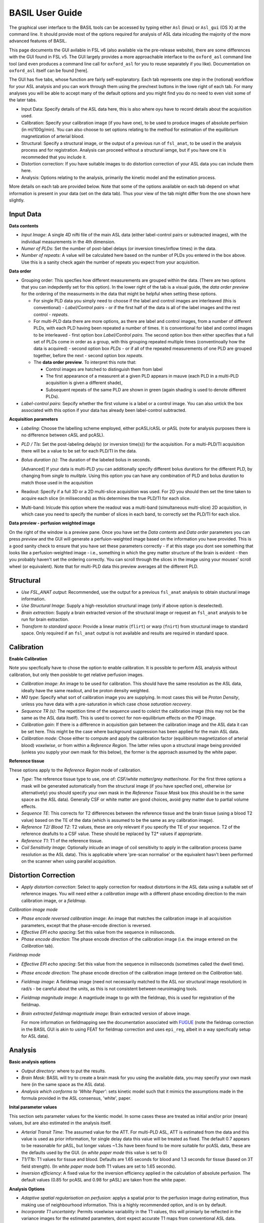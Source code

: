 =======================
BASIL User Guide
=======================

The graphical user interface to the BASIL tools can be accessed by typing either ``Asl`` (linux) or ``Asl_gui`` (OS X) at the command line. It should provide most of the options required for analysis of ASL data inlcuding the majority of the more advanced features of BASIL.

This page documents the GUI avilable in FSL v6 (also available via the pre-release website), there are some differences with the GUI found in FSL v5. The GUI largely provides a more approachable interface to the ``oxford_asl`` command line tool (and even produces a command line call for ``oxford_asl`` for you to reuse separately if you like). Documentation on ``oxford_asl`` itself can be found [here].

The GUI has five tabs, whose function are fairly self-explanatory. Each tab represents one step in the (notional) workflow for your ASL analysis and you can work through them using the prev/next buttons in the lowe right of each tab. For many analyses you will be able to accept many of the default options and you might find you do no need to even visit some of the later tabs.

- Input Data: Specify details of the ASL data here, this is also where oyu have to record details about the acquisition used.
- Calibration: Specify your calibration image (if you have one), to be used to produce images of absolute perfision (in ml/100g/min). You can also choose to set options relating to the method for estimation of the equilibrium magnetization of arterial blood.
- Structural: Specify a structural image, or the output of a previous run of ``fsl_anat``, to be used in the analysis process and for registration. Analysis can proceed without a structural iamge, but if you have one it is recommeded that you include it.
- Distortion correction: If you have suitable images to do distortion correction of your ASL data you can include them here.
- Analysis: Options relating to the analysis, primarily the kinetic model and the estimation process.


More details on each tab are provided below. Note that some of the options available on each tab depend on what information is present in your data (set on the data tab). Thus your view of the tab might differ from the one shown here slightly.

Input Data
--------------------

.. image:: images/aslgui_data.jpg

**Data contents**

- *Input Image*:  A single 4D nifti file of the main ASL data (either label-control pairs or subtracted images), with the individual measurements in the 4th dimension.
- *Numer of PLDs*: Set the number of post-label delays (or inversion times/inflow times) in the data.
- *Number of repeats*: A value will be calculated here based on the number of PLDs you entered in the box above. Use this is a sanity check again the number of repeats you expect from your acquisition.

**Data order**

- Grouping order: This specfies how different measurements are grouped within the data. (There are two options that you can indepdently set for this option). In the lower right of the tab is a visual guide, the *data order preview* for the ordering of the measurments in the data that might be helpful when setting these options.
  
  - For single PLD data you simply need to choose if the label and control images are interleaved (this is conventional) - *Label/Control pairs* - or if the first half of the data is all of the label images and the rest control - *repeats*. 
  - For multi-PLD data there are more options, as there are label and control images, from a number of different PLDs, with each PLD having been repeated a number of times. It is conventional for label and control images to be interleaved - first option box *Label/Control pairs*. The second option box then either specifies that a full set of PLDs come in order as a group, with this grouping repeated multiple times (conventinoally how the data is acquired) - second option box *PLDs* - or if all of the repeated measurements of one PLD are grouped together, before the next - second option box *repeats*.
  - The **data order preview**. To interpret this note that:
  
    - Control images are hatched to distinguish them from label
    - The first appearance of a measurent at a given PLD appears in mauve (each PLD in a multi-PLD acquisition is given a different shade),
    - Subsequent repeats of the same PLD are shown in green (again shading is used to denote different PLDs). 

- *Label-control pairs*: Sepcify whether the first volume is a label or a control image. You can also untick the box associated with this option if your data has already been label-control subtracted.

**Acquisition parameters**

- *Labeling*: Choose the labelling scheme employed, either pcASL/cASL or pASL (note for analysis purposes there is no difference between cASL and pcASL).
- *PLD / TIs*: Set the post-labeling delay(s) (or inversion time(s)) for the acquisition. For a multi-PLD/TI acquisition there will be a value to be set for each PLD/TI in the data.
- *Bolus duration (s)*: The duration of the labeled bolus in seconds.

  [Advanced] If your data is multi-PLD you can additionally specify different bolus durations for the different PLD, by changing from *single* to *mulitple*. Using this option you can have any combination of PLD and bolus duration to match those used in the acquisition

- Readout: Specify if a full 3D or a 2D multi-slice acquisition was used. For 2D you should then set the time taken to acquire each slice (in miliseconds) as this determines the true PLD/TI for each slice.
- Multi-band: Inlcude this option where the readout was a multi-band (simultaneous multi-slice) 2D acquisition, in which case you need to specify the number of slices in each band, to correctly set the PLD/TI for each slice.

**Data preview - perfusion weighted image**

On the right of the window is a preview pane. Once you have set the *Data contents* and *Data order* parameters you can press *preview* and the GUI will generate a perfuion-weighted image based on the information you have provided. This is a good sanity check to ensure that you have set these parameters correctly - if at this stage you dont see something that looks like a perfusion-weighted image - i.e., something in which the grey matter structure of the brain is evident - then you probably haven't set the ordering correctly. You can scroll through the slices in the image using your mouses' scroll wheel (or equivalent). Note that for multi-PLD data this preview averages all the different PLD.


Structural
------------

.. image:: images/aslgui_struc.jpg

- *Use FSL_ANAT output*: Recommended, use the output for a previous ``fsl_anat`` analysis to obtain stuctural image information.
- *Use Structural Image*: Supply a high-resolution structural image (only if above option is deselected).
- *Brain extraction*: Supply a brain extracted version of the structural image or request an ``fsl_anat`` analysis to be run for brain extraction.
- *Transform to standard space*: Provide a linear matrix (``flirt``) or warp (``fnirt``) from structural image to standard space. Only required if an ``fsl_anat`` output is not available and results are required in standard space.
  
Calibration
-----------

.. image:: images/aslgui_calib.jpg

**Enable Calibration**

Note you specfically have to chose the option to enable calibration. It is possible to perform ASL analysis without calibration, but only then posisble to get relative perfusion images.

- *Calibration image*: An image to be used for calibration. This should have the same resolution as the ASL data, ideally have the same readout, and be proton density weighted.
- *M0 type*: Specify what sort of calibration image you are supplying. In most cases this will be *Proton Density*, unless you have data with a pre-saturation in which case chose *saturation recovery*.
- *Sequence TR (s)*: The repetition time of the sequence used to colelct the calibration image (this may not be the same as the ASL data itself). This is used to correct for non-equilibrium effects on the PD image.
- *Calibration gain*: If there is a difference in acquisition gain between the calibration image and the ASL data it can be set here. This might be the case where background suppression has been applied for the main ASL data.
- *Calibration mode*: Chose either to compute and apply the calibration factor (equilibirum magnetization of arterial blood) *voxelwise*, or from within a *Reference Region*. The latter relies upon a structural image being provided (unless you supply your own mask for this below), the former is the approach assumed by the white paper.

**Reference tissue**

These options apply to the *Reference Region* mode of calibration.

- *Type*: The reference tissue type to use, one of: *CSF/white matter/grey matter/none*. For the first three options a mask will be generated automatically from the structural image (if you have specfied one), otherwise (or alternatively) you should specify your own mask in the *Reference Tissue Mask* box (this should be in the same space as the ASL data). Generally CSF or white matter are good choices, avoid grey matter due to partial volume effects.
- *Sequence TE*: This corrects for T2 differences between the reference tissue and the brain tissue (using a blood T2 value) based on the TE of the data (which is assumed to be the same as any calibration image).
- *Reference T2/ Blood T2*: T2 values, these are only relevant if you specify the TE of your sequence. T2 of the reference deafults to a CSF value. These should be replaced by T2* values if appropriate.
- *Reference T1*: T1 of the reference tissue.
- *Coil Sensitivity Image*: Optionally inlcude an image of coil sensitivity to apply in the calibration process (same resolution as the ASL data). This is applicable where 'pre-scan normalise' or the equivalent hasn't been performed on the scanner when using parallel acquisition.

Distortion Correction
--------------------------------

.. image:: images/aslgui_distcorr.jpg

- *Apply distortion correction*: Select to apply correction for readout distortions in the ASL data using a suitable set of reference images. You will need either a *calibration image* with a different phase encoding direction to the main calibration image, or a *fieldmap*.

*Calibration image mode*

- *Phase encode reversed calibration image*: An image that matches the calibration image in all acquisition parameters, except that the phase-encode direction is reversed.
- *Effective EPI echo spacing*: Set this value from the sequence in miliseconds.
- *Phase encode direction*: The phase encode direction of the calibration image (i.e. the image entered on the *Calibration* tab).

*Fieldmap mode*

- *Effective EPI echo spacing*: Set this value from the sequence in miliseconds (sometimes called the dwell time).
- *Phase encode direction*: The phase encode direction of the calibration image (entered on the *Calibration* tab).
- *Fieldmap image*: A fieldmap image (need not necessarily matched to the ASL nor structural image resolution) in rad/s - be careful about the units, as this is not consistent between neuroimaging tools.
- *Fieldmap magnitude image*: A magntiude image to go with the fieldmap, this is used for registration of the fieldmap.
- *Brain extracted fieldmap magntiude image*: Brain extracted version of above image.

  For more information on fieldmapping see the documentation associated with FUGUE_ (note the fieldmap correction in the BASIL GUI is akin to using FEAT for fieldmap correction and uses ``epi_reg``, albeit in a way specfically setup for ASL data).

.. _FUGUE: https://fsl.fmrib.ox.ac.uk/fsl/fslwiki/FUGUE/Guide#SIEMENS_data

Analysis
--------

.. image:: images/aslgui_analysis.jpg

**Basic analysis options**

- *Output directory*: where to put the results.
- *Brain Mask*: BASIL will try to create a brain mask for you using the available data, you may specify your own mask here (in the same space as the ASL data).
- *Analysis which conforms to 'White Paper'*: sets kinetic model such that it mimics the assumptions made in the formula provided in the ASL consensus, 'white', paper.

**Inital parameter values**

This section sets parameter values for the kientic model. In some cases these are treated as initial and/or prior (mean) values, but are also estimated in the analysis itself.

- *Arterial Transit Time*: The assumed value for the ATT. For multi-PLD ASL, ATT is estimated from the data and this value is used as prior information, for single delay data this value will be treated as fixed. The default 0.7 appears to be reasonable for pASL, but longer values ~1.3s have been found to be more suitable for pcASL data, these are the defaults used by the GUI. (in *white paper mode* this value is set to 0)
- *T1/T1b*: T1 values for tissue and blood. Defaults are 1.65 seconds for blood and 1.3 seconds for tissue (based on 3T field strength). (In *white paper mode* both T1 values are set to 1.65 seconds).
- *Inversion efficiency*: A fixed value for the inversion efficiency applied in the calculation of absolute perfusion. The default values (0.85 for pcASL and 0.98 for pASL) are taken from the white paper.

**Analysis Options**

- *Adaptive spatial regularisation on perfusion*: applys a spatial prior to the perfusion image during estimation, thus making use of neighbourhood information. This is a highly recommended option, and is on by default.
- *Incorporate T1 uncertainty*: Permits voxelwise variability in the T1 values, this will primiarly be reflected in the variance images for the estimated parameters, dont expect accurate T1 maps from conventional ASL data.
- *Include macro vascular componet*: Corrects for arterial or macrovascular contamination, and it suitable where the data multi-PLD (even where flow suppresion has been applied).
- *Fix label duration*: Takes the value for the label duration from the *Input Data* tab as fixed, turn off to estimate this from the data (the value on the data tab will be used as prior information in that case). You are most likely to want to deslect the option for pASL data, particularly where QUIPSSII/Q2TIPS has not been used to fix the label duration.
- *Partial Voume Correction*: Correct for the different contributions from grey and white matter, and CSF to the perfusion image. This will produce separate grey and white matter perfusion maps.
- *Motion Correction*: Uses ``mcflirt`` to perform motion correction of the ASL data (and the calibration image).

  
Output
------

The outputs from the GUI are a perfusion image called ``perfusion.nii.gz``, which provides blood flow in relative (scanner) units, and an arrival time image called ``arrival.nii.gz`` for multi-PLD ASL. If a calibration image has been provided then a further image, ``perfusion_calib.nii.gz``, is also produced, which is a flow map in absolute units (ml/100g/min). Results in native ASL, structural and standard space will appear in the output directory within separate subdirectories. Where applicable transformation between spaces will also be saved, along with summary measures of perfusion in the ``native_space`` subdirectory if the structural information is availabe to calculate these.

If calibration was performed then a separate subdirectory will be created and will contain text file called ``M0b.txt`` that records the estimated M0 value from arterial blood if the reference region mode was use, otherwise an image will be supplied instead. For reference region calibration, if a manual reference tissue mask was not supplied then the automatically generated one will also be saved in as ``refmask.nii.gz``, you should inspect this to ensure that it is a reasonable mapping of the tissue you are using for the reference region (normally CSF in the ventricles).






